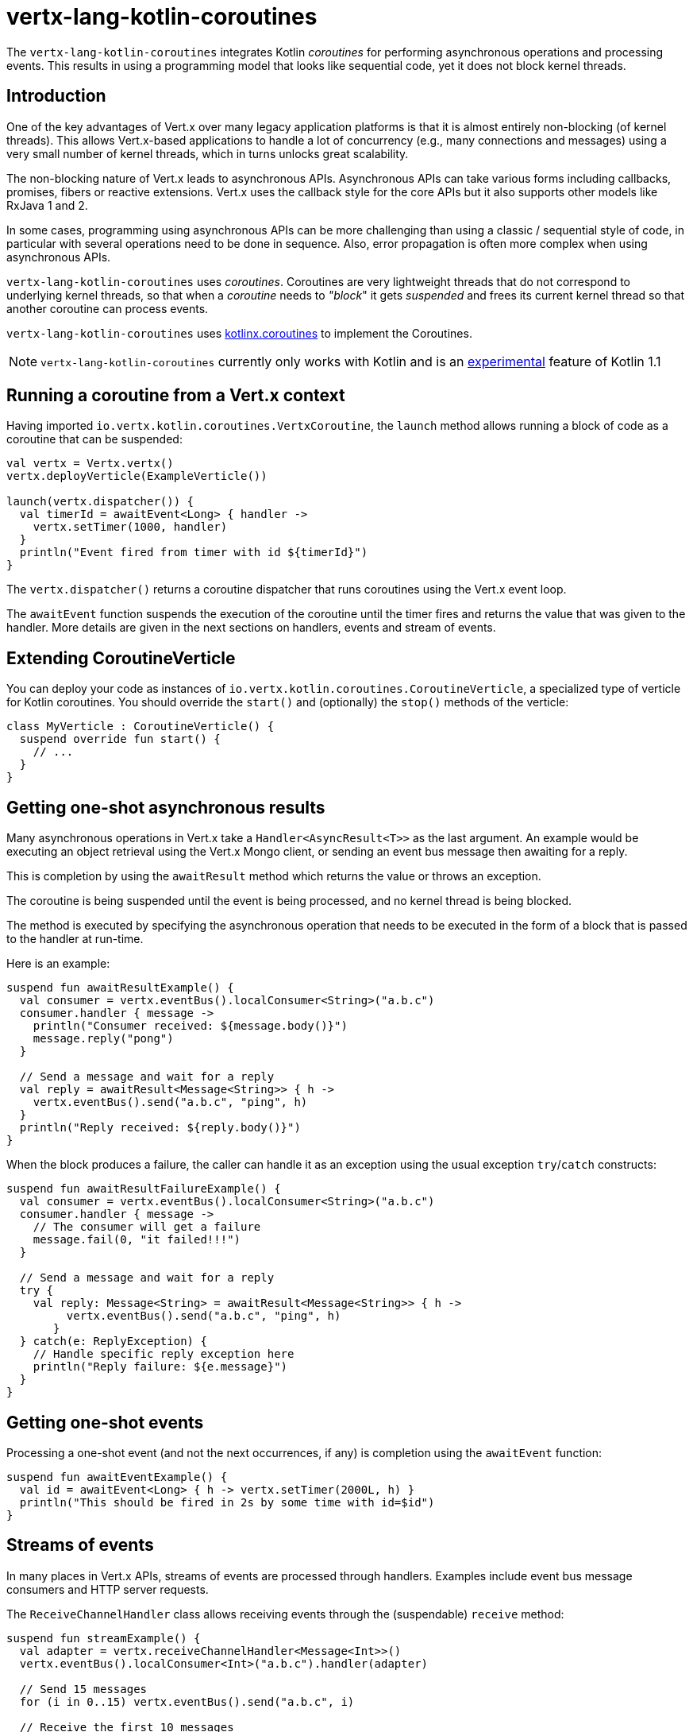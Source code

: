 = vertx-lang-kotlin-coroutines

The `vertx-lang-kotlin-coroutines` integrates Kotlin _coroutines_ for performing asynchronous operations and processing events.
This results in using a programming model that looks like sequential code, yet it does not block kernel threads.

== Introduction

One of the key advantages of Vert.x over many legacy application platforms is that it is almost entirely non-blocking
(of kernel threads).
This allows Vert.x-based applications to handle a lot of concurrency (e.g., many connections and messages) using a very small number of kernel threads, which in turns unlocks great scalability.

The non-blocking nature of Vert.x leads to asynchronous APIs.
Asynchronous APIs can take various forms including callbacks, promises, fibers or reactive extensions.
Vert.x uses the callback style for the core APIs but it also supports other models like RxJava 1 and 2.

In some cases, programming using asynchronous APIs can be more challenging than using a classic / sequential style of code, in
particular with several operations need to be done in sequence.
Also, error propagation is often more complex when using asynchronous APIs.

`vertx-lang-kotlin-coroutines` uses _coroutines_.
Coroutines are very lightweight threads that do not correspond to underlying kernel threads, so that when a _coroutine_ needs to _"block_" it gets _suspended_ and frees its current kernel thread so that another coroutine can process events.

`vertx-lang-kotlin-coroutines` uses https://github.com/Kotlin/kotlinx.coroutines[kotlinx.coroutines] to implement the Coroutines.

NOTE: `vertx-lang-kotlin-coroutines` currently only works with Kotlin and is an https://kotlinlang.org/docs/reference/coroutines.html#experimental-status-of-coroutines[experimental] feature of Kotlin 1.1

== Running a coroutine from a Vert.x context

Having imported `io.vertx.kotlin.coroutines.VertxCoroutine`, the `launch` method allows running a block of code as a coroutine that can be suspended:

[source,kotlin,indent=0]
----
val vertx = Vertx.vertx()
vertx.deployVerticle(ExampleVerticle())

launch(vertx.dispatcher()) {
  val timerId = awaitEvent<Long> { handler ->
    vertx.setTimer(1000, handler)
  }
  println("Event fired from timer with id ${timerId}")
}
----

The `vertx.dispatcher()` returns a coroutine dispatcher that runs coroutines using the Vert.x event loop.

The `awaitEvent` function suspends the execution of the coroutine until the timer fires and returns the value that was given to the handler.
More details are given in the next sections on handlers, events and stream of events.

== Extending CoroutineVerticle

You can deploy your code as instances of `io.vertx.kotlin.coroutines.CoroutineVerticle`, a specialized type of verticle for Kotlin coroutines.
You should override the `start()` and (optionally) the `stop()` methods of the verticle:

[source,kotlin,indent=0]
----
class MyVerticle : CoroutineVerticle() {
  suspend override fun start() {
    // ...
  }
}
----

== Getting one-shot asynchronous results

Many asynchronous operations in Vert.x take a `Handler<AsyncResult<T>>` as the last argument.
An example would be executing an object retrieval using the Vert.x Mongo client, or sending an event bus message then
awaiting for a reply.

This is completion by using the `awaitResult` method which returns the value or throws an exception.

The coroutine is being suspended until the event is being processed, and no kernel thread is being blocked.

The method is executed by specifying the asynchronous operation that needs to be executed in the form of a block that
is passed to the handler at run-time.

Here is an example:

[source,kotlin,indent=0]
----
suspend fun awaitResultExample() {
  val consumer = vertx.eventBus().localConsumer<String>("a.b.c")
  consumer.handler { message ->
    println("Consumer received: ${message.body()}")
    message.reply("pong")
  }

  // Send a message and wait for a reply
  val reply = awaitResult<Message<String>> { h ->
    vertx.eventBus().send("a.b.c", "ping", h)
  }
  println("Reply received: ${reply.body()}")
}
----

When the block produces a failure, the caller can handle it as an exception using the usual exception
`try`/`catch` constructs:

[source,kotlin,indent=0]
----
suspend fun awaitResultFailureExample() {
  val consumer = vertx.eventBus().localConsumer<String>("a.b.c")
  consumer.handler { message ->
    // The consumer will get a failure
    message.fail(0, "it failed!!!")
  }

  // Send a message and wait for a reply
  try {
    val reply: Message<String> = awaitResult<Message<String>> { h ->
         vertx.eventBus().send("a.b.c", "ping", h)
       }
  } catch(e: ReplyException) {
    // Handle specific reply exception here
    println("Reply failure: ${e.message}")
  }
}
----

== Getting one-shot events

Processing a one-shot event (and not the next occurrences, if any) is completion using the `awaitEvent` function:

[source,kotlin,indent=0]
----
suspend fun awaitEventExample() {
  val id = awaitEvent<Long> { h -> vertx.setTimer(2000L, h) }
  println("This should be fired in 2s by some time with id=$id")
}
----

== Streams of events

In many places in Vert.x APIs, streams of events are processed through handlers.
Examples include event bus message consumers and HTTP server requests.

The `ReceiveChannelHandler` class allows receiving events through the (suspendable) `receive` method:

[source,kotlin,indent=0]
----
suspend fun streamExample() {
  val adapter = vertx.receiveChannelHandler<Message<Int>>()
  vertx.eventBus().localConsumer<Int>("a.b.c").handler(adapter)

  // Send 15 messages
  for (i in 0..15) vertx.eventBus().send("a.b.c", i)

  // Receive the first 10 messages
  for (i in 0..10) {
    val message = adapter.receive()
    println("Received: ${message.body()}")
  }
}
----

== Handlers

Calling `launch` allows running Vert.x handlers on a coroutine, as in:

[source,kotlin,indent=0]
----
vertx.createHttpServer().requestHandler { req ->
  launch(context.dispatcher()) {
    val timerID = awaitEvent<Long> { h -> vertx.setTimer(2000, h) }
    req.response().end("Hello, this is timerID $timerID after 2 seconds!")
  }
}.listen(8081)
----

== Awaiting the completion of Vert.x futures

The `await` extension method on instances of Vert.x future objects suspend coroutines until they have completed, in which case the method returns the corresponding `AsyncResult<T>` object.

[source,kotlin,indent=0]
----
suspend fun awaitingFuture() {
  val httpServerFuture = Future.future<HttpServer>()
  vertx.createHttpServer()
    .requestHandler { req -> req.response().end("Hello!") }
    .listen(8000, httpServerFuture)

  val httpServer = httpServerFuture.await()
  println("HTTP server port: ${httpServer.actualPort()}")

  val result = CompositeFuture.all(httpServerFuture, httpServerFuture).await()
  if (result.succeeded()) {
    println("The server is now running!")
  } else {
    result.cause().printStackTrace()
  }
}
----

== Channels

Channels provide a way to transfer a stream of values, Vert.x `ReadStream` and `WriteStream` can be adapted
to channels with the `toChannel` extension method.

These adapters take care of managing the back-pressure and the stream termination

* `ReadStream<T>` is adapted to a `ReceiveChannel<T>`
* `WriteStream<T>` is adapted to a `SendChannel<T>`

=== Receiving data

Channel can be really useful when you need to handle a stream of correlated values:

[source,kotlin,indent=0]
----
suspend fun handleTemperatureStream() {
  val stream = vertx.eventBus().consumer<Double>("temperature")
  val channel = stream.toChannel(vertx)

  var min = Double.MAX_VALUE
  var max = Double.MIN_VALUE

  // Iterate until the stream is closed
  // Non-blocking
  for (msg in channel) {
    val temperature = msg.body()
    min = Math.min(min, temperature)
    max = Math.max(max, temperature)
  }

  // The stream is now closed
}
----

It can also be useful for parsing protocols. We will build a non blocking HTTP request parser to show
the power of channels.

We will rely on the http://vertx.io/docs/apidocs/io/vertx/core/parsetools/RecordParser.html[`RecordParser`]
to slice the stream of buffer to a stream of buffer delimited by `\r\n`.

Here is the initial version of the parser, that handles only the HTTP request-line

[source,kotlin,indent=0]
----
val server = vertx.createNetServer().connectHandler { socket ->

  // The record parser provides a stream of buffers delimited by \r\n
  val stream = RecordParser.newDelimited("\r\n", socket)

  // Convert the stream to a Kotlin channel
  val channel = stream.toChannel(vertx)

  // Run the coroutine
  launch(vertx.dispatcher()) {

    // Receive the request-line
    // Non-blocking
    val line = channel.receive().toString().split(" ")
    val method = line[0]
    val uri = line[1]

    println("Received HTTP request ($method, $uri)")

    // Still need to parse headers and body...
  }
}
----

Parsing the request-line is as simple as calling `receive` on the channel.

The next step parses HTTP headers by receiving chunks until we get an empty one

[source,kotlin,indent=0]
----
// Receive HTTP headers
val headers = HashMap<String, String>()
while (true) {

  // Non-blocking
  val header = channel.receive().toString()

  // Done with parsing headers
  if (header.isEmpty()) {
    break
  }

  val pos = header.indexOf(':')
  headers[header.substring(0, pos).toLowerCase()] = header.substring(pos + 1).trim()
}

println("Received HTTP request ($method, $uri) with headers ${headers.keys}")
----

Finally we terminate the parser by handling optional request bodies

[source,kotlin,indent=0]
----
// Receive the request body
val transferEncoding = headers["transfer-encoding"]
val contentLength = headers["content-length"]

val body : Buffer?
if (transferEncoding == "chunked") {

  // Handle chunked encoding, e.g
  // 5\r\n
  // HELLO\r\n
  // 0\r\n
  // \r\n

  body = Buffer.buffer()
  while (true) {

    // Parse length chunk
    // Non-blocking
    val len = channel.receive().toString().toInt(16)
    if (len == 0) {
      break
    }

    // The stream is flipped to parse a chunk of the exact size
    stream.fixedSizeMode(len + 2)

    // Receive the chunk and append it
    // Non-blocking
    val chunk = channel.receive()
    body.appendBuffer(chunk, 0, chunk.length() - 2)

    // The stream is flipped back to the \r\n delimiter to parse the next chunk
    stream.delimitedMode("\r\n")
  }
} else if (contentLength != null) {

  // The stream is flipped to parse a body of the exact size
  stream.fixedSizeMode(contentLength.toInt())

  // Non-blocking
  body = channel.receive()
} else {
  body = null
}

println("Received HTTP request ($method, $uri) with headers ${headers.keys} and body with size ${body?.length() ?: 0}")
----

=== Sending data

Using a channel to send data is quite straightforward:

[source,kotlin,indent=0]
----
suspend fun sendChannel() {
  val stream = vertx.eventBus().publisher<Double>("temperature")
  val channel = stream.toChannel(vertx)

  while (true) {
    val temperature = readTemperatureSensor()

    // Broadcast the temperature
    // Non-blocking but could be suspended
    channel.send(temperature)

    // Wait for one second
    awaitEvent<Long> { vertx.setTimer(1000, it)  }
  }
}
----

Both `SendChannel#send` and `WriteStream#write` are non blocking operations, however unlike `SendChannel#send`
can suspend the loop execution when the channel is full, the equivalent without a channel would look like

[source,kotlin,indent=0]
----
// Check we can write in the stream
if (stream.writeQueueFull()) {

  // We can't write so we set a drain handler to be called when we can write again
  stream.drainHandler { broadcastTemperature() }
} else {

  // Read temperature
  val temperature = readTemperatureSensor()

  // Write it to the stream
  stream.write(temperature)

  // Wait for one second
  vertx.setTimer(1000) {
    broadcastTemperature()
  }
}
----

== RxJava integration

The module `vertx-lang-kotlin-coroutines` does not have specific integration with RxJava however Kotlin coroutines
provide integration with RxJava, which works out nicely with `vertx-lang-kotlin-coroutines`.

You can read about it in the https://github.com/Kotlin/kotlinx.coroutines/blob/master/reactive/coroutines-guide-reactive.md[Guide to reactive streams with coroutines]
